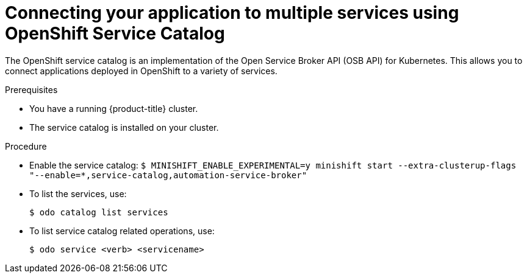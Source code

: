 // Module included in the following assemblies:
//
// * cli_reference/openshift_developer_cli/creating-a-single-component-application-with-odo.adoc

[id="connecting-your-application-to-multiple-services-using-openshift-service-catalog_{context}"]

= Connecting your application to multiple services using OpenShift Service Catalog

The OpenShift service catalog is an implementation of the Open Service Broker API (OSB API) for Kubernetes. This allows you to connect applications deployed in OpenShift to a variety of services. 

.Prerequisites

* You have a running {product-title} cluster.
* The service catalog is installed on your cluster.

.Procedure

* Enable the service catalog:
`$ MINISHIFT_ENABLE_EXPERIMENTAL=y minishift start --extra-clusterup-flags "--enable=*,service-catalog,automation-service-broker"`

* To list the services, use:
+
----
$ odo catalog list services
----

* To list service catalog related operations, use:
+
----
$ odo service <verb> <servicename>
----